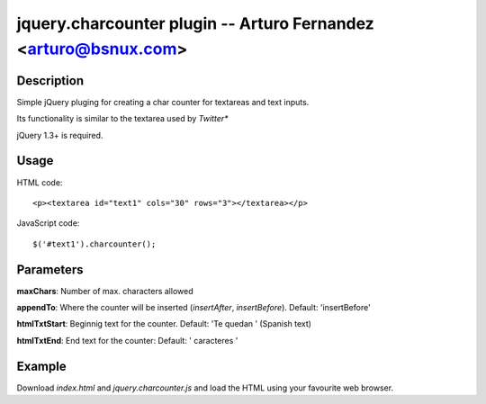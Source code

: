 jquery.charcounter plugin --  Arturo Fernandez <arturo@bsnux.com>
=================================================================

Description
-----------

Simple jQuery pluging for creating a char counter for textareas and text inputs.

Its functionality is similar to the textarea used by *Twitter**

jQuery 1.3+ is required.

Usage
-----

HTML code:
::

<p><textarea id="text1" cols="30" rows="3"></textarea></p>

JavaScript code:
::

$('#text1').charcounter();

Parameters
----------

**maxChars**: Number of max. characters allowed

**appendTo**: Where the counter will be inserted (*insertAfter*, *insertBefore*). Default: 'insertBefore'

**htmlTxtStart**: Beginnig text for the counter. Default: 'Te quedan ' (Spanish text)

**htmlTxtEnd**: End text for the counter: Default: ' caracteres '

Example
-------

Download *index.html* and *jquery.charcounter.js* and load the HTML using your favourite web browser.
